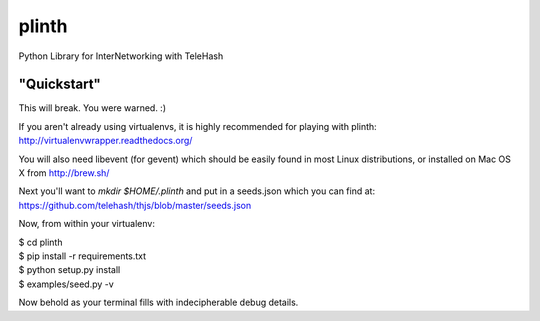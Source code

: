 plinth
======

Python Library for InterNetworking with TeleHash

"Quickstart"
------------

This will break. You were warned. :)

If you aren't already using virtualenvs, it is highly recommended for
playing with plinth: http://virtualenvwrapper.readthedocs.org/

You will also need libevent (for gevent) which should be easily found in
most Linux distributions, or installed on Mac OS X from http://brew.sh/

Next you'll want to `mkdir $HOME/.plinth` and put in a seeds.json which
you can find at: https://github.com/telehash/thjs/blob/master/seeds.json

Now, from within your virtualenv:

| $ cd plinth
| $ pip install -r requirements.txt
| $ python setup.py install
| $ examples/seed.py -v

Now behold as your terminal fills with indecipherable debug details.
